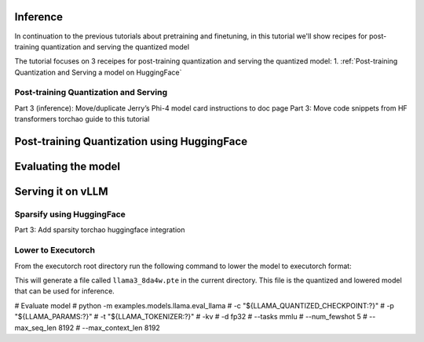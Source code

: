 Inference
---------
In continuation to the previous tutorials about pretraining and finetuning, in this tutorial we'll show recipes for post-training quantization and serving the quantized model

The tutorial focuses on 3 receipes for post-training quantization and serving the quantized model:
1. :ref:`Post-training Quantization and Serving a model on HuggingFace`


Post-training Quantization and Serving
######################################

Part 3 (inference): Move/duplicate Jerry’s Phi-4 model card instructions to doc page
Part 3: Move code snippets from HF transformers torchao guide to this tutorial

Post-training Quantization using HuggingFace
------------------------------------------------


Evaluating the model
--------------------

Serving it on vLLM
--------------------

Sparsify using HuggingFace
##########################

Part 3: Add sparsity torchao huggingface integration


Lower to Executorch
###################

From the executorch root directory run the following command to lower the model to executorch format:

.. code:: console
    python -m examples.models.llama.export_llama --checkpoint "${LLAMA_QUANTIZED_CHECKPOINT:?}" -p "${LLAMA_PARAMS:?}" -kv --use_sdpa_with_kv_cache -qmode 8da4w --group_size 256 -d fp32 --metadata '{"get_bos_id":128000, "get_eos_id":128001}' --embedding-quantize 4,32 --output_name="llama3_8da4w.pte"

This will generate a file called ``llama3_8da4w.pte`` in the current directory. This file is the quantized and lowered model that can be used for inference.

# Evaluate model
# python -m examples.models.llama.eval_llama \
# 	-c "${LLAMA_QUANTIZED_CHECKPOINT:?}" \
# 	-p "${LLAMA_PARAMS:?}" \
# 	-t "${LLAMA_TOKENIZER:?}" \
# 	-kv \
# 	-d fp32 \
# 	--tasks mmlu \
# 	--num_fewshot 5 \
# 	--max_seq_len 8192 \
# 	--max_context_len 8192
